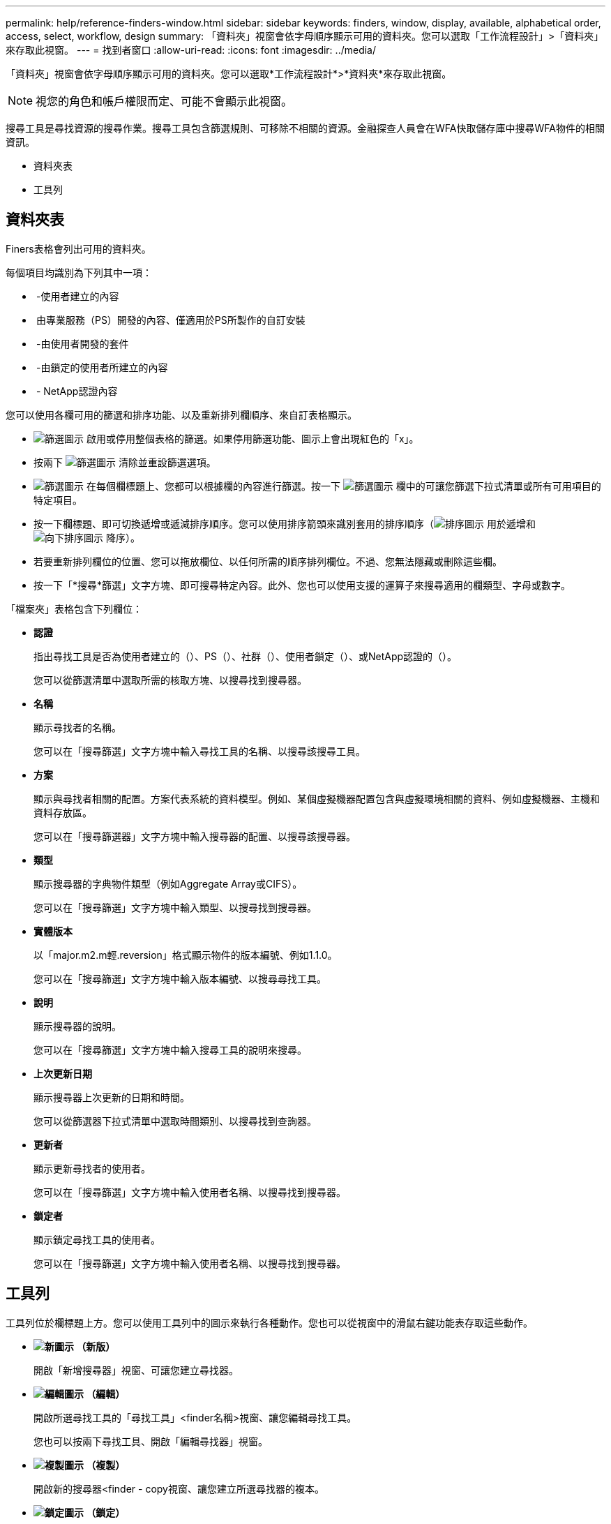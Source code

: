 ---
permalink: help/reference-finders-window.html 
sidebar: sidebar 
keywords: finders, window, display, available, alphabetical order, access, select, workflow, design 
summary: 「資料夾」視窗會依字母順序顯示可用的資料夾。您可以選取「工作流程設計」>「資料夾」來存取此視窗。 
---
= 找到者窗口
:allow-uri-read: 
:icons: font
:imagesdir: ../media/


[role="lead"]
「資料夾」視窗會依字母順序顯示可用的資料夾。您可以選取*工作流程設計*>*資料夾*來存取此視窗。


NOTE: 視您的角色和帳戶權限而定、可能不會顯示此視窗。

搜尋工具是尋找資源的搜尋作業。搜尋工具包含篩選規則、可移除不相關的資源。金融探查人員會在WFA快取儲存庫中搜尋WFA物件的相關資訊。

* 資料夾表
* 工具列




== 資料夾表

Finers表格會列出可用的資料夾。

每個項目均識別為下列其中一項：

* image:../media/community_certification.gif[""] -使用者建立的內容
* image:../media/ps_certified_icon_wfa.gif[""] 由專業服務（PS）開發的內容、僅適用於PS所製作的自訂安裝
* image:../media/community_certification.gif[""] -由使用者開發的套件
* image:../media/lock_icon_wfa.gif[""] -由鎖定的使用者所建立的內容
* image:../media/netapp_certified.gif[""] - NetApp認證內容


您可以使用各欄可用的篩選和排序功能、以及重新排列欄順序、來自訂表格顯示。

* image:../media/filter_icon_wfa.gif["篩選圖示"] 啟用或停用整個表格的篩選。如果停用篩選功能、圖示上會出現紅色的「x」。
* 按兩下 image:../media/filter_icon_wfa.gif["篩選圖示"] 清除並重設篩選選項。
* image:../media/wfa_filter_icon.gif["篩選圖示"] 在每個欄標題上、您都可以根據欄的內容進行篩選。按一下 image:../media/wfa_filter_icon.gif["篩選圖示"] 欄中的可讓您篩選下拉式清單或所有可用項目的特定項目。
* 按一下欄標題、即可切換遞增或遞減排序順序。您可以使用排序箭頭來識別套用的排序順序（image:../media/wfa_sortarrow_up_icon.gif["排序圖示"] 用於遞增和 image:../media/wfa_sortarrow_down_icon.gif["向下排序圖示"] 降序）。
* 若要重新排列欄位的位置、您可以拖放欄位、以任何所需的順序排列欄位。不過、您無法隱藏或刪除這些欄。
* 按一下「*搜尋*篩選」文字方塊、即可搜尋特定內容。此外、您也可以使用支援的運算子來搜尋適用的欄類型、字母或數字。


「檔案夾」表格包含下列欄位：

* *認證*
+
指出尋找工具是否為使用者建立的（image:../media/community_certification.gif[""]）、PS（image:../media/ps_certified_icon_wfa.gif[""]）、社群（image:../media/community_certification.gif[""]）、使用者鎖定（image:../media/lock_icon_wfa.gif[""]）、或NetApp認證的（image:../media/netapp_certified.gif[""]）。

+
您可以從篩選清單中選取所需的核取方塊、以搜尋找到搜尋器。

* *名稱*
+
顯示尋找者的名稱。

+
您可以在「搜尋篩選」文字方塊中輸入尋找工具的名稱、以搜尋該搜尋工具。

* *方案*
+
顯示與尋找者相關的配置。方案代表系統的資料模型。例如、某個虛擬機器配置包含與虛擬環境相關的資料、例如虛擬機器、主機和資料存放區。

+
您可以在「搜尋篩選器」文字方塊中輸入搜尋器的配置、以搜尋該搜尋器。

* *類型*
+
顯示搜尋器的字典物件類型（例如Aggregate Array或CIFS）。

+
您可以在「搜尋篩選」文字方塊中輸入類型、以搜尋找到搜尋器。

* *實體版本*
+
以「major.m2.m輕.reversion」格式顯示物件的版本編號、例如1.1.0。

+
您可以在「搜尋篩選」文字方塊中輸入版本編號、以搜尋尋找工具。

* *說明*
+
顯示搜尋器的說明。

+
您可以在「搜尋篩選」文字方塊中輸入搜尋工具的說明來搜尋。

* *上次更新日期*
+
顯示搜尋器上次更新的日期和時間。

+
您可以從篩選器下拉式清單中選取時間類別、以搜尋找到查詢器。

* *更新者*
+
顯示更新尋找者的使用者。

+
您可以在「搜尋篩選」文字方塊中輸入使用者名稱、以搜尋找到搜尋器。

* *鎖定者*
+
顯示鎖定尋找工具的使用者。

+
您可以在「搜尋篩選」文字方塊中輸入使用者名稱、以搜尋找到搜尋器。





== 工具列

工具列位於欄標題上方。您可以使用工具列中的圖示來執行各種動作。您也可以從視窗中的滑鼠右鍵功能表存取這些動作。

* *image:../media/new_wfa_icon.gif["新圖示"] （新版）*
+
開啟「新增搜尋器」視窗、可讓您建立尋找器。

* *image:../media/edit_wfa_icon.gif["編輯圖示"] （編輯）*
+
開啟所選尋找工具的「尋找工具」<finder名稱>視窗、讓您編輯尋找工具。

+
您也可以按兩下尋找工具、開啟「編輯尋找器」視窗。

* *image:../media/clone_wfa_icon.gif["複製圖示"] （複製）*
+
開啟新的搜尋器<finder - copy視窗、讓您建立所選尋找器的複本。

* *image:../media/lock_wfa_icon.gif["鎖定圖示"] （鎖定）*
+
開啟鎖定搜尋器確認對話方塊、可讓您鎖定選取的搜尋器。

* *image:../media/unlock_wfa_icon.gif["解除鎖定圖示"] （解除鎖定）*
+
開啟「解除鎖定搜尋器」確認對話方塊、可讓您解除鎖定選取的搜尋器。

+
此選項只會針對您已鎖定的尋找器啟用。系統管理員可以解除鎖定被其他使用者鎖定的找到者。

* *image:../media/delete_wfa_icon.gif["刪除圖示"] （刪除）*
+
開啟「刪除搜尋器」確認對話方塊、可讓您刪除選取的使用者建立的搜尋器。

+

NOTE: 您無法刪除WFA尋找器、PS尋找器或範例尋找器。

* *image:../media/export_wfa_icon.gif["匯出圖示"] （匯出）*
+
可讓您匯出選取的使用者建立的尋找工具。

+

NOTE: 您無法匯出WFA尋找器、PS尋找器或範例尋找器。

* *image:../media/test_wfa_icon.gif["測試圖示"] （測試）*
+
開啟「測試尋找工具」對話方塊、可讓您測試選取的尋找工具。

* *image:../media/add_to_pack.png["新增至套件圖示"] （新增至套件）*
+
開啟「新增至套件檔案夾」對話方塊、可讓您將尋找工具及其可靠的實體新增至可編輯的套件。

+

NOTE: 「新增至套件」功能只會針對認證設為*無的找到者啟用。*

* *image:../media/remove_from_pack.png["從套件移除圖示"] （從套件中移除）*
+
開啟所選尋找工具的「從套件中移除」對話方塊、可讓您從套件中刪除或移除尋找工具。

+

NOTE: 「從套件移除」功能只會針對認證設為*無的找到者啟用。*


